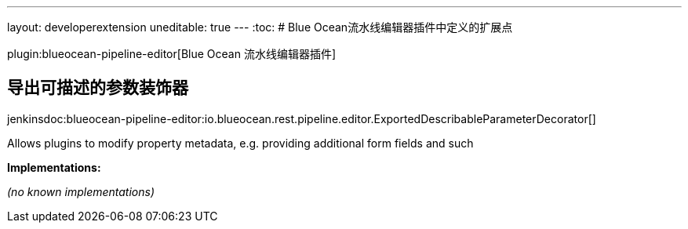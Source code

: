 ---
layout: developerextension
uneditable: true
---
:toc:
# Blue Ocean流水线编辑器插件中定义的扩展点

plugin:blueocean-pipeline-editor[Blue Ocean 流水线编辑器插件]

## 导出可描述的参数装饰器
+jenkinsdoc:blueocean-pipeline-editor:io.blueocean.rest.pipeline.editor.ExportedDescribableParameterDecorator[]+

+++ Allows plugins to modify property metadata, e.g. providing additional form fields and such+++


**Implementations:**

_(no known implementations)_

